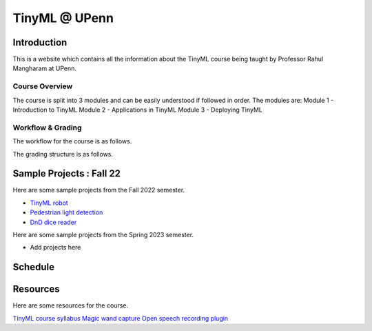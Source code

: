 .. API
.. ===
   .. :toctree: generated

   .. lumache
.. My Single Page Website

***********************
TinyML @ UPenn
***********************

Introduction
============


This is a website which contains all the information about the TinyML course being taught by Professor Rahul Mangharam at UPenn. 

.. image:: imgs/tinyml.jpg
   :alt: My image
   :width: 600

Course Overview
------------

The course is split into 3 modules and can be easily understood if followed in order. The modules are:
Module 1 - Introduction to TinyML
Module 2 - Applications in TinyML
Module 3 - Deploying TinyML

Workflow & Grading
------------
The workflow for the course is as follows.

.. image:: imgs/workflow.png
   :alt: My image
   :width: 600

The grading structure is as follows.

.. image:: imgs/gradings.png
   :alt: My image
   :width: 600

Sample Projects : Fall 22
===========

Here are some sample projects from the Fall 2022 semester.

* `TinyML robot <https://www.youtube.com/embed/watch?v=-Rn3QVjB8PA>`_
* `Pedestrian light detection <https://www.youtube.com/embed/watch?v=e5NfGWAu06Q>`_
* `DnD dice reader <https://www.youtube.com/embed/watch?v=c7OoO8QS2fg&t=1s>`_

Here are some sample projects from the Spring 2023 semester.

* Add projects here


Schedule
==========

.. raw:: html

   <iframe src="https://docs.google.com/spreadsheets/d/15NhWs41SMqgMNtThJUJDJ5nqhBOybxX-Ll4fhEmHe-g/edit?usp=sharing" width="600" height="400"></iframe>


Resources
==========

Here are some resources for the course.

`TinyML course syllabus <https://docs.google.com/document/d/1JFby6rC18-HvJ68IxXYFiRJP9viuZWtvutVjcwHCPRc/edit>`_ \
`Magic wand capture <https://tinyml.seas.upenn.edu/magic_wand_capture.html>`_ \
`Open speech recording plugin <https://tinyml.seas.upenn.edu/open_speech_recording.html>`_ \